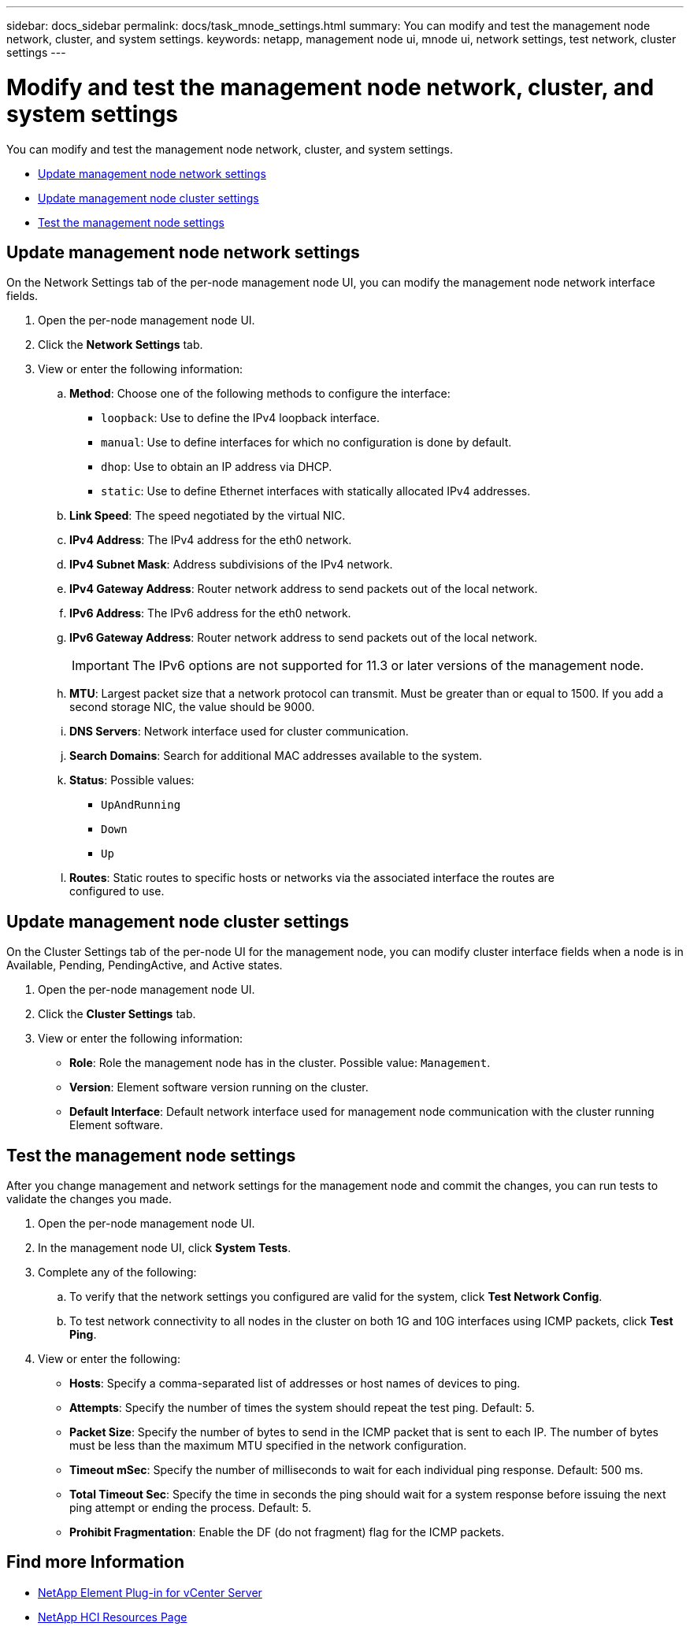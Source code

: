 ---
sidebar: docs_sidebar
permalink: docs/task_mnode_settings.html
summary: You can modify and test the management node network, cluster, and system settings.
keywords: netapp, management node ui, mnode ui, network settings, test network, cluster settings
---

= Modify and test the management node network, cluster, and system settings

:hardbreaks:
:nofooter:
:icons: font
:linkattrs:
:imagesdir: ../media/

[.lead]
You can modify and test the management node network, cluster, and system settings.

* <<Update management node network settings>>
* <<Update management node cluster settings>>
* <<Test the management node settings>>


== Update management node network settings
On the Network Settings tab of the per-node management node UI, you can modify the management node network interface fields.

. Open the per-node management node UI.
. Click the *Network Settings* tab.
. View or enter the following information:
.. *Method*: Choose one of the following methods to configure the interface:
+
* `loopback`: Use to define the IPv4 loopback interface.
* `manual`: Use to define interfaces for which no configuration is done by default.
* `dhop`: Use to obtain an IP address via DHCP.
* `static`: Use to define Ethernet interfaces with statically allocated IPv4 addresses.
.. *Link Speed*: The speed negotiated by the virtual NIC.
.. *IPv4 Address*: The IPv4 address for the eth0 network.
.. *IPv4 Subnet Mask*: Address subdivisions of the IPv4 network.
.. *IPv4 Gateway Address*: Router network address to send packets out of the local network.
.. *IPv6 Address*: The IPv6 address for the eth0 network.
.. *IPv6 Gateway Address*: Router network address to send packets out of the local network.
+
IMPORTANT: The IPv6 options are not supported for 11.3 or later versions of the management node.

.. *MTU*: Largest packet size that a network protocol can transmit. Must be greater than or equal to 1500. If you add a second storage NIC, the value should be 9000.
.. *DNS Servers*: Network interface used for cluster communication.
.. *Search Domains*: Search for additional MAC addresses available to the system.
.. *Status*: Possible values:
+
*** `UpAndRunning`
*** `Down`
*** `Up`
.. *Routes*: Static routes to specific hosts or networks via the associated interface the routes are
configured to use.


== Update management node cluster settings

On the Cluster Settings tab of the per-node UI for the management node, you can modify cluster interface fields when a node is in Available, Pending, PendingActive, and Active states.

. Open the per-node management node UI.
. Click the *Cluster Settings* tab.
. View or enter the following information:
+
* *Role*: Role the management node has in the cluster. Possible value: `Management`.
* *Version*: Element software version running on the cluster.
* *Default Interface*: Default network interface used for management node communication with the cluster running Element software.

== Test the management node settings

After you change management and network settings for the management node and commit the changes, you can run tests to validate the changes you made.

. Open the per-node management node UI.
. In the management node UI, click *System Tests*.
. Complete any of the following:
.. To verify that the network settings you configured are valid for the system, click *Test Network Config*.
.. To test network connectivity to all nodes in the cluster on both 1G and 10G interfaces using ICMP packets, click *Test Ping*.
. View or enter the following:
+
* *Hosts*: Specify a comma-separated list of addresses or host names of devices to ping.
* *Attempts*: Specify the number of times the system should repeat the test ping. Default: 5.
* *Packet Size*: Specify the number of bytes to send in the ICMP packet that is sent to each IP. The number of bytes must be less than the maximum MTU specified in the network configuration.
* *Timeout mSec*: Specify the number of milliseconds to wait for each individual ping response. Default: 500 ms.
* *Total Timeout Sec*: Specify the time in seconds the ping should wait for a system response before issuing the next ping attempt or ending the process. Default: 5.
* *Prohibit Fragmentation*: Enable the DF (do not fragment) flag for the ICMP packets.

[discrete]
== Find more Information

* https://docs.netapp.com/us-en/vcp/index.html[NetApp Element Plug-in for vCenter Server^]
* https://docs.netapp.com/us-en/documentation/hci.aspx[NetApp HCI Resources Page^]
